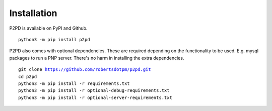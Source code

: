 Installation
===============

P2PD is available on PyPI and Github. 

.. parsed-literal:: 
    python3 -m pip install p2pd

P2PD also comes with optional dependencies. These are required depending on
the functionality to be used. E.g. mysql packages to run a PNP server. There's
no harm in installing the extra dependencies.

.. parsed-literal:: 
    git clone https://github.com/robertsdotpm/p2pd.git
    cd p2pd
    python3 -m pip install -r requirements.txt
    python3 -m pip install -r optional-debug-requirements.txt
    python3 -m pip install -r optional-server-requirements.txt